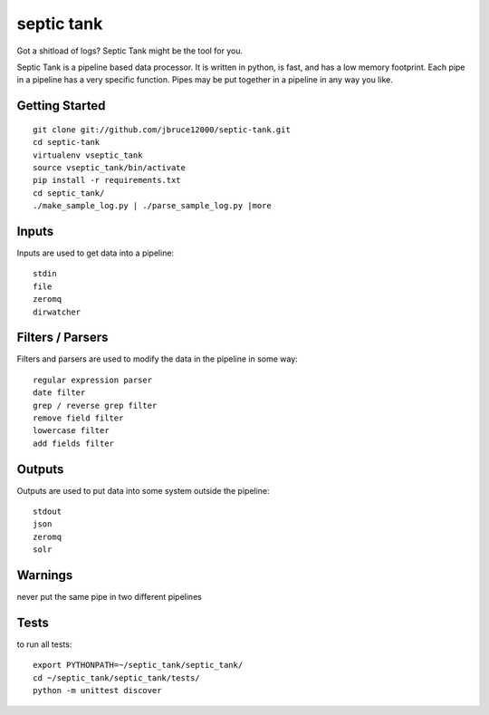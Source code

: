 septic tank
===========
Got a shitload of logs? Septic Tank might be the tool for you.

Septic Tank is a pipeline based data processor.  It is written in python, is fast, and has a low memory footprint. Each pipe in a pipeline has a very specific function.  Pipes may be put together in a pipeline in any way you like.  

Getting Started
---------------
::

  git clone git://github.com/jbruce12000/septic-tank.git
  cd septic-tank
  virtualenv vseptic_tank
  source vseptic_tank/bin/activate
  pip install -r requirements.txt
  cd septic_tank/
  ./make_sample_log.py | ./parse_sample_log.py |more


Inputs
------
Inputs are used to get data into a pipeline::

  stdin
  file
  zeromq
  dirwatcher


Filters / Parsers
-----------------
Filters and parsers are used to modify the data in the pipeline in some way::

  regular expression parser 
  date filter
  grep / reverse grep filter
  remove field filter
  lowercase filter
  add fields filter


Outputs
-------
Outputs are used to put data into some system outside the pipeline::

  stdout
  json
  zeromq
  solr


Warnings
--------
never put the same pipe in two different pipelines


Tests
-----
to run all tests::

  export PYTHONPATH=~/septic_tank/septic_tank/
  cd ~/septic_tank/septic_tank/tests/
  python -m unittest discover
